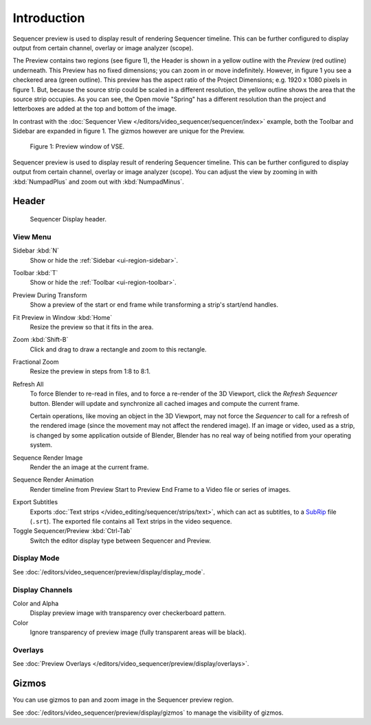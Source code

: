 
************
Introduction
************

Sequencer preview is used to display result of rendering Sequencer timeline.
This can be further configured to display output from certain channel, overlay or image analyzer (scope).

The Preview contains two regions (see figure 1), the Header is shown
in a yellow outline with the *Preview* (red outline) underneath.
This Preview has no fixed dimensions; you can zoom in or move indefinitely.
However, in figure 1 you see a checkered area (green outline).
This preview has the aspect ratio of the Project Dimensions; e.g. 1920 x 1080 pixels in figure 1.
But, because the source strip could be scaled in a different resolution,
the yellow outline shows the area that the source strip occupies.
As you can see, the Open movie "Spring" has a different resolution than
the project and letterboxes are added at the top and bottom of the image.

In contrast with the :doc:`Sequencer View </editors/video_sequencer/sequencer/index>` example,
both the Toolbar and Sidebar are expanded in figure 1.
The gizmos however are unique for the Preview.

.. figure:: /images/editors_vse_type.svg
   :alt: Preview window

   Figure 1: Preview window of VSE.

Sequencer preview is used to display result of rendering Sequencer timeline.
This can be further configured to display output from certain channel, overlay or image analyzer (scope).
You can adjust the view by zooming in with :kbd:`NumpadPlus` and zoom out with :kbd:`NumpadMinus`.


Header
======

.. figure:: /images/video-editing_preview_introduction_header.png

   Sequencer Display header.


.. _bpy.types.SpaceSequenceEditor.show:

View Menu
---------

Sidebar :kbd:`N`
   Show or hide the :ref:`Sidebar <ui-region-sidebar>`.
Toolbar :kbd:`T`
   Show or hide the :ref:`Toolbar <ui-region-toolbar>`.

Preview During Transform
   Show a preview of the start or end frame while transforming a strip's start/end handles.

Fit Preview in Window :kbd:`Home`
   Resize the preview so that it fits in the area.
Zoom :kbd:`Shift-B`
   Click and drag to draw a rectangle and zoom to this rectangle.
Fractional Zoom
   Resize the preview in steps from 1:8 to 8:1.

Refresh All
   To force Blender to re-read in files, and to force a re-render of the 3D Viewport,
   click the *Refresh Sequencer* button.
   Blender will update and synchronize all cached images and compute the current frame.

   Certain operations, like moving an object in the 3D Viewport, may not force the *Sequencer*
   to call for a refresh of the rendered image (since the movement may not affect the rendered image).
   If an image or video, used as a strip, is changed by some application outside of Blender,
   Blender has no real way of being notified from your operating system.

Sequence Render Image
   Render the an image at the current frame.
Sequence Render Animation
   Render timeline from Preview Start to Preview End Frame to a Video file or series of images.

.. _bpy.ops.sequencer.export_subtitles:

Export Subtitles
   Exports :doc:`Text strips </video_editing/sequencer/strips/text>`,
   which can act as subtitles, to a `SubRip <https://en.wikipedia.org/wiki/SubRip>`__ file (``.srt``).
   The exported file contains all Text strips in the video sequence.

Toggle Sequencer/Preview :kbd:`Ctrl-Tab`
   Switch the editor display type between Sequencer and Preview.


Display Mode
------------

See :doc:`/editors/video_sequencer/preview/display/display_mode`.


Display Channels
----------------

Color and Alpha
   Display preview image with transparency over checkerboard pattern.
Color
   Ignore transparency of preview image (fully transparent areas will be black).


Overlays
--------

See :doc:`Preview Overlays </editors/video_sequencer/preview/display/overlays>`.


Gizmos
======

You can use gizmos to pan and zoom image in the Sequencer preview region.

See :doc:`/editors/video_sequencer/preview/display/gizmos` to manage the visibility of gizmos.
